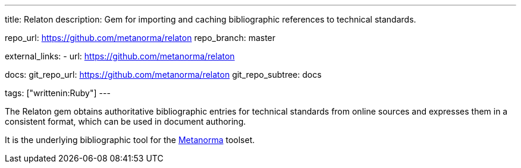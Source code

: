---
title: Relaton
description: Gem for importing and caching bibliographic references to technical standards.

repo_url: https://github.com/metanorma/relaton
repo_branch: master

external_links:
  - url: https://github.com/metanorma/relaton

docs:
  git_repo_url: https://github.com/metanorma/relaton
  git_repo_subtree: docs

tags: ["writtenin:Ruby"]
---

The Relaton gem obtains authoritative bibliographic entries for technical standards
from online sources and expresses them in a consistent format,
which can be used in document authoring.

It is the underlying bibliographic tool for the link:https://www.metanorma.com/[Metanorma] toolset.
